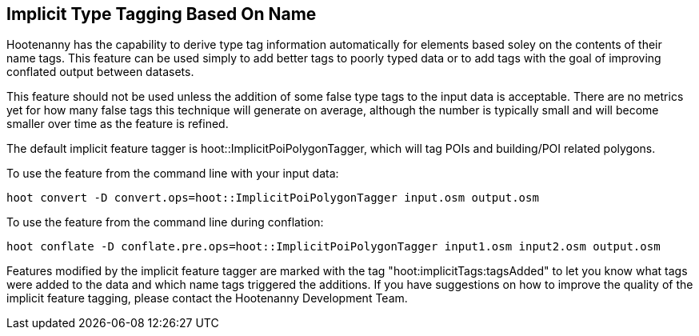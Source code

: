 
[[ImplicitTypeTagging]]
== Implicit Type Tagging Based On Name

Hootenanny has the capability to derive type tag information automatically for elements based soley on the contents of their name tags.  
This feature can be used simply to add better tags to poorly typed data or to add tags with the goal of improving conflated output 
between datasets.  

This feature should not be used unless the addition of some false type tags to the input data is acceptable.  There are no metrics 
yet for how many false tags this technique will generate on average, although the number is typically small and will become smaller 
over time as the feature is refined.

The default implicit feature tagger is hoot::ImplicitPoiPolygonTagger, which will tag POIs and building/POI related polygons.

To use the feature from the command line with your input data:

--------------------------
hoot convert -D convert.ops=hoot::ImplicitPoiPolygonTagger input.osm output.osm
--------------------------

To use the feature from the command line during conflation:

------------------------
hoot conflate -D conflate.pre.ops=hoot::ImplicitPoiPolygonTagger input1.osm input2.osm output.osm
------------------------

Features modified by the implicit feature tagger are marked with the tag "hoot:implicitTags:tagsAdded" to let you know what tags were 
added to the data and which name tags triggered the additions.  If you have suggestions on how to improve the quality of the 
implicit feature tagging, please contact the Hootenanny Development Team.
